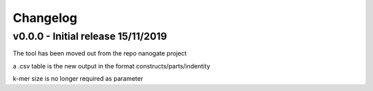 Changelog
=========

v0.0.0 - Initial release 15/11/2019
------------------------------------
The tool has been moved out from the repo nanogate project

a .csv table is the new output in the format constructs/parts/indentity

k-mer size is no longer required as parameter

